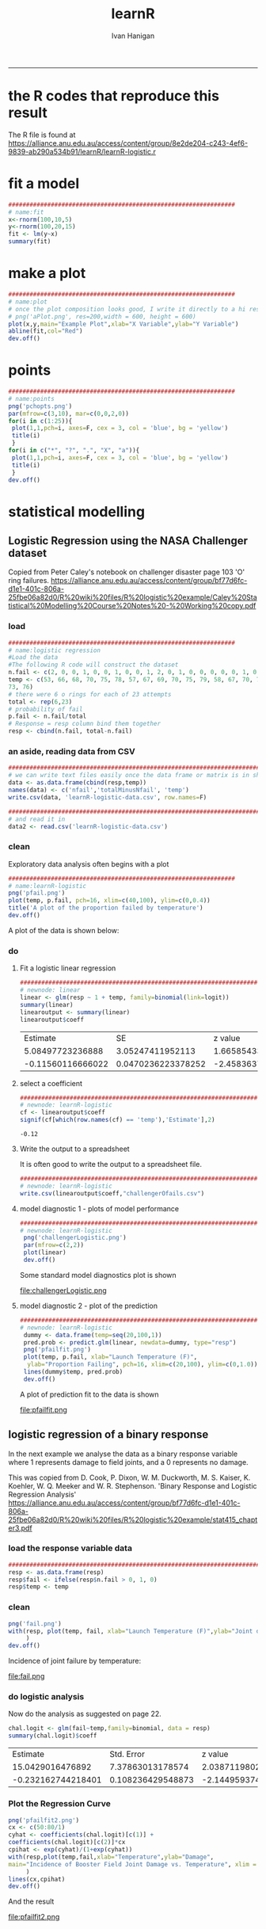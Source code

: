#+TITLE:learnR 
#+AUTHOR: Ivan Hanigan
#+email: ivan.hanigan@anu.edu.au
#+LaTeX_CLASS: article
#+LaTeX_CLASS_OPTIONS: [a4paper]
-----
* the R codes that reproduce this result
The R file is found at https://alliance.anu.edu.au/access/content/group/8e2de204-c243-4ef6-9839-ab290a534b91/learnR/learnR-logistic.r

* fit a model
#+name:fit
#+begin_src R :session *R* :tangle learnR-plot.r :eval no
  ################################################################
  # name:fit
  x<-rnorm(100,10,5)
  y<-rnorm(100,20,15)
  fit <- lm(y~x)
  summary(fit)
#+end_src
* make a plot
#+name:plot
#+begin_src R :session *R* :tangle learnR-plot.r :eval no
################################################################
# name:plot
# once the plot composition looks good, I write it directly to a hi res file
# png('aPlot.png', res=200,width = 600, height = 600)
plot(x,y,main="Example Plot",xlab="X Variable",ylab="Y Variable")
abline(fit,col="Red")
dev.off()
#+end_src
[[file:aPlot.png]]
* points
#+name:points
#+begin_src R :session *R* :tangle learnR-plot.r :eval no
################################################################
# name:points
png('pchopts.png')
par(mfrow=c(3,10), mar=c(0,0,2,0))
for(i in c(1:25)){
 plot(1,1,pch=i, axes=F, cex = 3, col = 'blue', bg = 'yellow')
 title(i)
 }
for(i in c("*", "?", ".", "X", "a")){
 plot(1,1,pch=i, axes=F, cex = 3, col = 'blue', bg = 'yellow')
 title(i)
 }
dev.off()

#+end_src
[[file:pchopts.png]]
* statistical modelling

** Logistic Regression using the NASA Challenger dataset

Copied from Peter Caley's notebook on challenger disaster page 103 'O' ring failures.   https://alliance.anu.edu.au/access/content/group/bf77d6fc-d1e1-401c-806a-25fbe06a82d0/R%20wiki%20files/R%20logistic%20example/Caley%20Statistical%20Modelling%20Course%20Notes%20-%20Working%20copy.pdf
*** load
#+name:logistic regression
#+begin_src R :session *R* :tangle learnR-logistic.r :eval no
  ################################################################
  # name:logistic regression
  #Load the data
  #The following R code will construct the dataset
  n.fail <- c(2, 0, 0, 1, 0, 0, 1, 0, 0, 1, 2, 0, 1, 0, 0, 0, 0, 0, 1, 0, 0, 0, 0)
  temp <- c(53, 66, 68, 70, 75, 78, 57, 67, 69, 70, 75, 79, 58, 67, 70, 72, 76, 81, 63, 67, 70,
  73, 76)
  # there were 6 o rings for each of 23 attempts
  total <- rep(6,23)
  # probability of fail
  p.fail <- n.fail/total
  # Response = resp column bind them together  
  resp <- cbind(n.fail, total-n.fail)
#+end_src
*** an aside, reading data from CSV
#+name:learnR-logistic
#+begin_src R :session *R* :tangle learnR-logistic.r :eval no
  ###########################################################################
  # we can write text files easily once the data frame or matrix is in shape
  data <- as.data.frame(cbind(resp,temp))
  names(data) <- c('nfail','totalMinusNfail', 'temp')
  write.csv(data, 'learnR-logistic-data.csv', row.names=F)

  ###########################################################################
  # and read it in 
  data2 <- read.csv('learnR-logistic-data.csv')
  
#+end_src
*** clean
Exploratory data analysis often begins with a plot
#+name:learnR-logistic
#+begin_src R :session *R* :tangle learnR-logistic.r  :eval no
  ################################################################
  # name:learnR-logistic
  png('pfail.png')
  plot(temp, p.fail, pch=16, xlim=c(40,100), ylim=c(0,0.4))
  title('A plot of the proportion failed by temperature')
  dev.off()
#+end_src
A plot of the data is shown below:

[[file:pfail.png]]

*** do
**** Fit a logistic linear regression
#+name:linear
#+begin_src R :session *R* :tangle learnR-logistic.r :eval no
###########################################################################
# newnode: linear
linear <- glm(resp ~ 1 + temp, family=binomial(link=logit))
summary(linear)
linearoutput <- summary(linear)
linearoutput$coeff
#+end_src

|          Estimate |                 SE |           z value |            p value |
|  5.08497723236888 |   3.05247411952113 |  1.66585433103249 | 0.0957424316329616 |
| -0.11560116666022 | 0.0470236223378252 | -2.45836370983339 | 0.0139571741811117 |
**** select a coefficient
#+name:learnR-logistic
#+begin_src R :session *R* :tangle learnR-logistic.r :eval no
  ###########################################################################
  # newnode: learnR-logistic
  cf <- linearoutput$coeff
  signif(cf[which(row.names(cf) == 'temp'),'Estimate'],2)
  
#+end_src


: -0.12

**** Write the output to a spreadsheet
It is often good to write the output to a spreadsheet file.

# <<label=tab1,echo=FALSE,results=tex>>=
# # write what?
# require(xtable)

# print(xtable(linearoutput$coeff), table.placement = '!ht',
#   caption.placement = 'top', include.rownames = FALSE)
# @


#+name:learnR-logistic
#+begin_src R :session *shell* :tangle learnR-logistic.r :eval no
###########################################################################
# newnode: learnR-logistic
write.csv(linearoutput$coeff,"challengerOfails.csv")
#+end_src

**** model diagnostic 1 - plots of model performance
#+name:learnR-logistic
#+begin_src R :session *R* :tangle learnR-logistic.r :eval no
  ###########################################################################
  # newnode: learnR-logistic
   png('challengerLogistic.png')
   par(mfrow=c(2,2))
   plot(linear)
   dev.off()
  
#+end_src

Some standard model diagnostics plot is shown

file:challengerLogistic.png


**** model diagnostic 2 - plot of the prediction

#+name:learnR-logistic
#+begin_src R :session *R* :tangle learnR-logistic.r :eval no
  ###########################################################################
  # newnode: learnR-logistic
   dummy <- data.frame(temp=seq(20,100,1))
   pred.prob <- predict.glm(linear, newdata=dummy, type="resp")
   png('pfailfit.png')
   plot(temp, p.fail, xlab="Launch Temperature (F)",
    ylab="Proportion Failing", pch=16, xlim=c(20,100), ylim=c(0,1.0))
   lines(dummy$temp, pred.prob)
   dev.off()
  
#+end_src

A plot of prediction fit to the data is shown

file:pfailfit.png

** logistic regression of a binary response

In the next example we analyse the data as a binary response variable where 1 represents damage to field joints, and a 0 represents no damage.

This was copied from D. Cook, P. Dixon, W. M. Duckworth, M. S. Kaiser, K. Koehler, W. Q. Meeker and W. R. Stephenson.  'Binary Response and Logistic Regression Analysis' https://alliance.anu.edu.au/access/content/group/bf77d6fc-d1e1-401c-806a-25fbe06a82d0/R%20wiki%20files/R%20logistic%20example/stat415_chapter3.pdf

*** load the response variable data
#+begin_src R :session *R* :tangle learnR-logistic.r :eval no
  ###########################################################################
  resp <- as.data.frame(resp)
  resp$fail <- ifelse(resp$n.fail > 0, 1, 0)
  resp$temp <- temp
#+end_src
*** clean
#+begin_src R :session *R* :tangle learnR-logistic.r :eval no
  png('fail.png')
  with(resp, plot(temp, fail, xlab="Launch Temperature (F)",ylab="Joint damage", pch=16, xlim=c(50,80), ylim=c(0,1.0))
       )
  dev.off()
#+end_src

Incidence of joint failure by temperature:

file:fail.png

*** do logistic analysis
Now do the analysis as suggested on page 22.
#+begin_src R :session *R* :tangle learnR-logistic.r :eval no
  chal.logit <- glm(fail~temp,family=binomial, data = resp)
  summary(chal.logit)$coeff
#+end_src

|           Estimate |        Std. Error |           z value |            p value |
|   15.0429016476892 |  7.37863013178574 |  2.03871198027493 | 0.0414787813758369 |
| -0.232162744218401 | 0.108236429548873 | -2.14495937445507 | 0.0319560953057822 |

*** Plot the Regression Curve
#+begin_src R :session *R* :tangle learnR-logistic.r :eval no
  png('pfailfit2.png')
  cx <- c(50:80/1)
  cyhat <- coefficients(chal.logit)[c(1)] +
  coefficients(chal.logit)[c(2)]*cx
  cpihat <- exp(cyhat)/(1+exp(cyhat))
  with(resp,plot(temp,fail,xlab="Temperature",ylab="Damage",
  main="Incidence of Booster Field Joint Damage vs. Temperature", xlim = c(50,80))
       )
  lines(cx,cpihat)
  dev.off()
#+end_src

And the result 

file:pfailfit2.png

